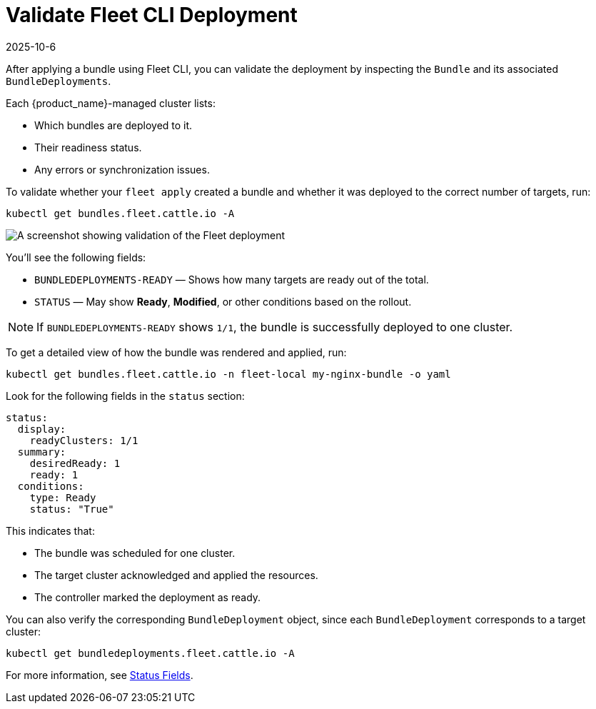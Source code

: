 = Validate Fleet CLI Deployment
:revdate: 2025-10-6
:page-revdate: {revdate}

After applying a bundle using Fleet CLI, you can validate the deployment by inspecting the `Bundle` and its associated `BundleDeployments`.

Each {product_name}-managed cluster lists:

* Which bundles are deployed to it.  
* Their readiness status.  
* Any errors or synchronization issues.

To validate whether your `fleet apply` created a bundle and whether it was deployed to the correct number of targets, run:

[source,bash]
----
kubectl get bundles.fleet.cattle.io -A
----

image::validate-deployment-ss.png[A screenshot showing validation of the Fleet deployment]

You’ll see the following fields:

* `BUNDLEDEPLOYMENTS-READY` — Shows how many targets are ready out of the total.  
* `STATUS` — May show *Ready*, *Modified*, or other conditions based on the rollout.

[NOTE]
====
If `BUNDLEDEPLOYMENTS-READY` shows `1/1`, the bundle is successfully deployed to one cluster.
====

To get a detailed view of how the bundle was rendered and applied, run:

[source,bash]
----
kubectl get bundles.fleet.cattle.io -n fleet-local my-nginx-bundle -o yaml
----

Look for the following fields in the `status` section:

[source,yaml]
----
status:
  display:
    readyClusters: 1/1
  summary:
    desiredReady: 1
    ready: 1
  conditions:
    type: Ready
    status: "True"
----

This indicates that:

* The bundle was scheduled for one cluster.  
* The target cluster acknowledged and applied the resources.  
* The controller marked the deployment as ready.

You can also verify the corresponding `BundleDeployment` object, since each `BundleDeployment` corresponds to a target cluster:

[source,bash]
----
kubectl get bundledeployments.fleet.cattle.io -A
----

For more information, see xref:reference/ref-status-fields.adoc[Status Fields].
